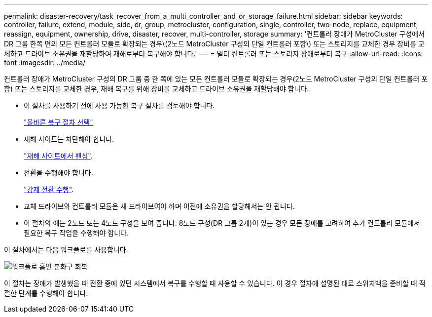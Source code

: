 ---
permalink: disaster-recovery/task_recover_from_a_multi_controller_and_or_storage_failure.html 
sidebar: sidebar 
keywords: controller, failure, extend, module, side, dr, group, metrocluster, configuration, single, controller, two-node, replace, equipment, reassign, equipment, ownership, drive, disaster, recover, multi-controller, storage 
summary: '컨트롤러 장애가 MetroCluster 구성에서 DR 그룹 한쪽 면의 모든 컨트롤러 모듈로 확장되는 경우\(2노드 MetroCluster 구성의 단일 컨트롤러 포함\) 또는 스토리지를 교체한 경우 장비를 교체하고 드라이브 소유권을 재할당하여 재해로부터 복구해야 합니다.' 
---
= 멀티 컨트롤러 또는 스토리지 장애로부터 복구
:allow-uri-read: 
:icons: font
:imagesdir: ../media/


[role="lead"]
컨트롤러 장애가 MetroCluster 구성의 DR 그룹 중 한 쪽에 있는 모든 컨트롤러 모듈로 확장되는 경우(2노드 MetroCluster 구성의 단일 컨트롤러 포함) 또는 스토리지를 교체한 경우, 재해 복구를 위해 장비를 교체하고 드라이브 소유권을 재할당해야 합니다.

* 이 절차를 사용하기 전에 사용 가능한 복구 절차를 검토해야 합니다.
+
link:concept_choosing_the_correct_recovery_procedure_parent_concept.html["올바른 복구 절차 선택"]

* 재해 사이트는 차단해야 합니다.
+
link:task_perform_a_forced_switchover_after_a_disaster.html#fencing-off-the-disaster-site["재해 사이트에서 펜싱"].

* 전환을 수행해야 합니다.
+
link:task_perform_a_forced_switchover_after_a_disaster.html#performing-a-forced-switchover["강제 전환 수행"].

* 교체 드라이브와 컨트롤러 모듈은 새 드라이브여야 하며 이전에 소유권을 할당해서는 안 됩니다.
* 이 절차의 예는 2노드 또는 4노드 구성을 보여 줍니다. 8노드 구성(DR 그룹 2개)이 있는 경우 모든 장애를 고려하여 추가 컨트롤러 모듈에서 필요한 복구 작업을 수행해야 합니다.


이 절차에서는 다음 워크플로를 사용합니다.

image::../media/workflow_smoking_crater_recovery.png[워크플로 흡연 분화구 회복]

이 절차는 장애가 발생했을 때 전환 중에 있던 시스템에서 복구를 수행할 때 사용할 수 있습니다. 이 경우 절차에 설명된 대로 스위치백을 준비할 때 적절한 단계를 수행해야 합니다.
